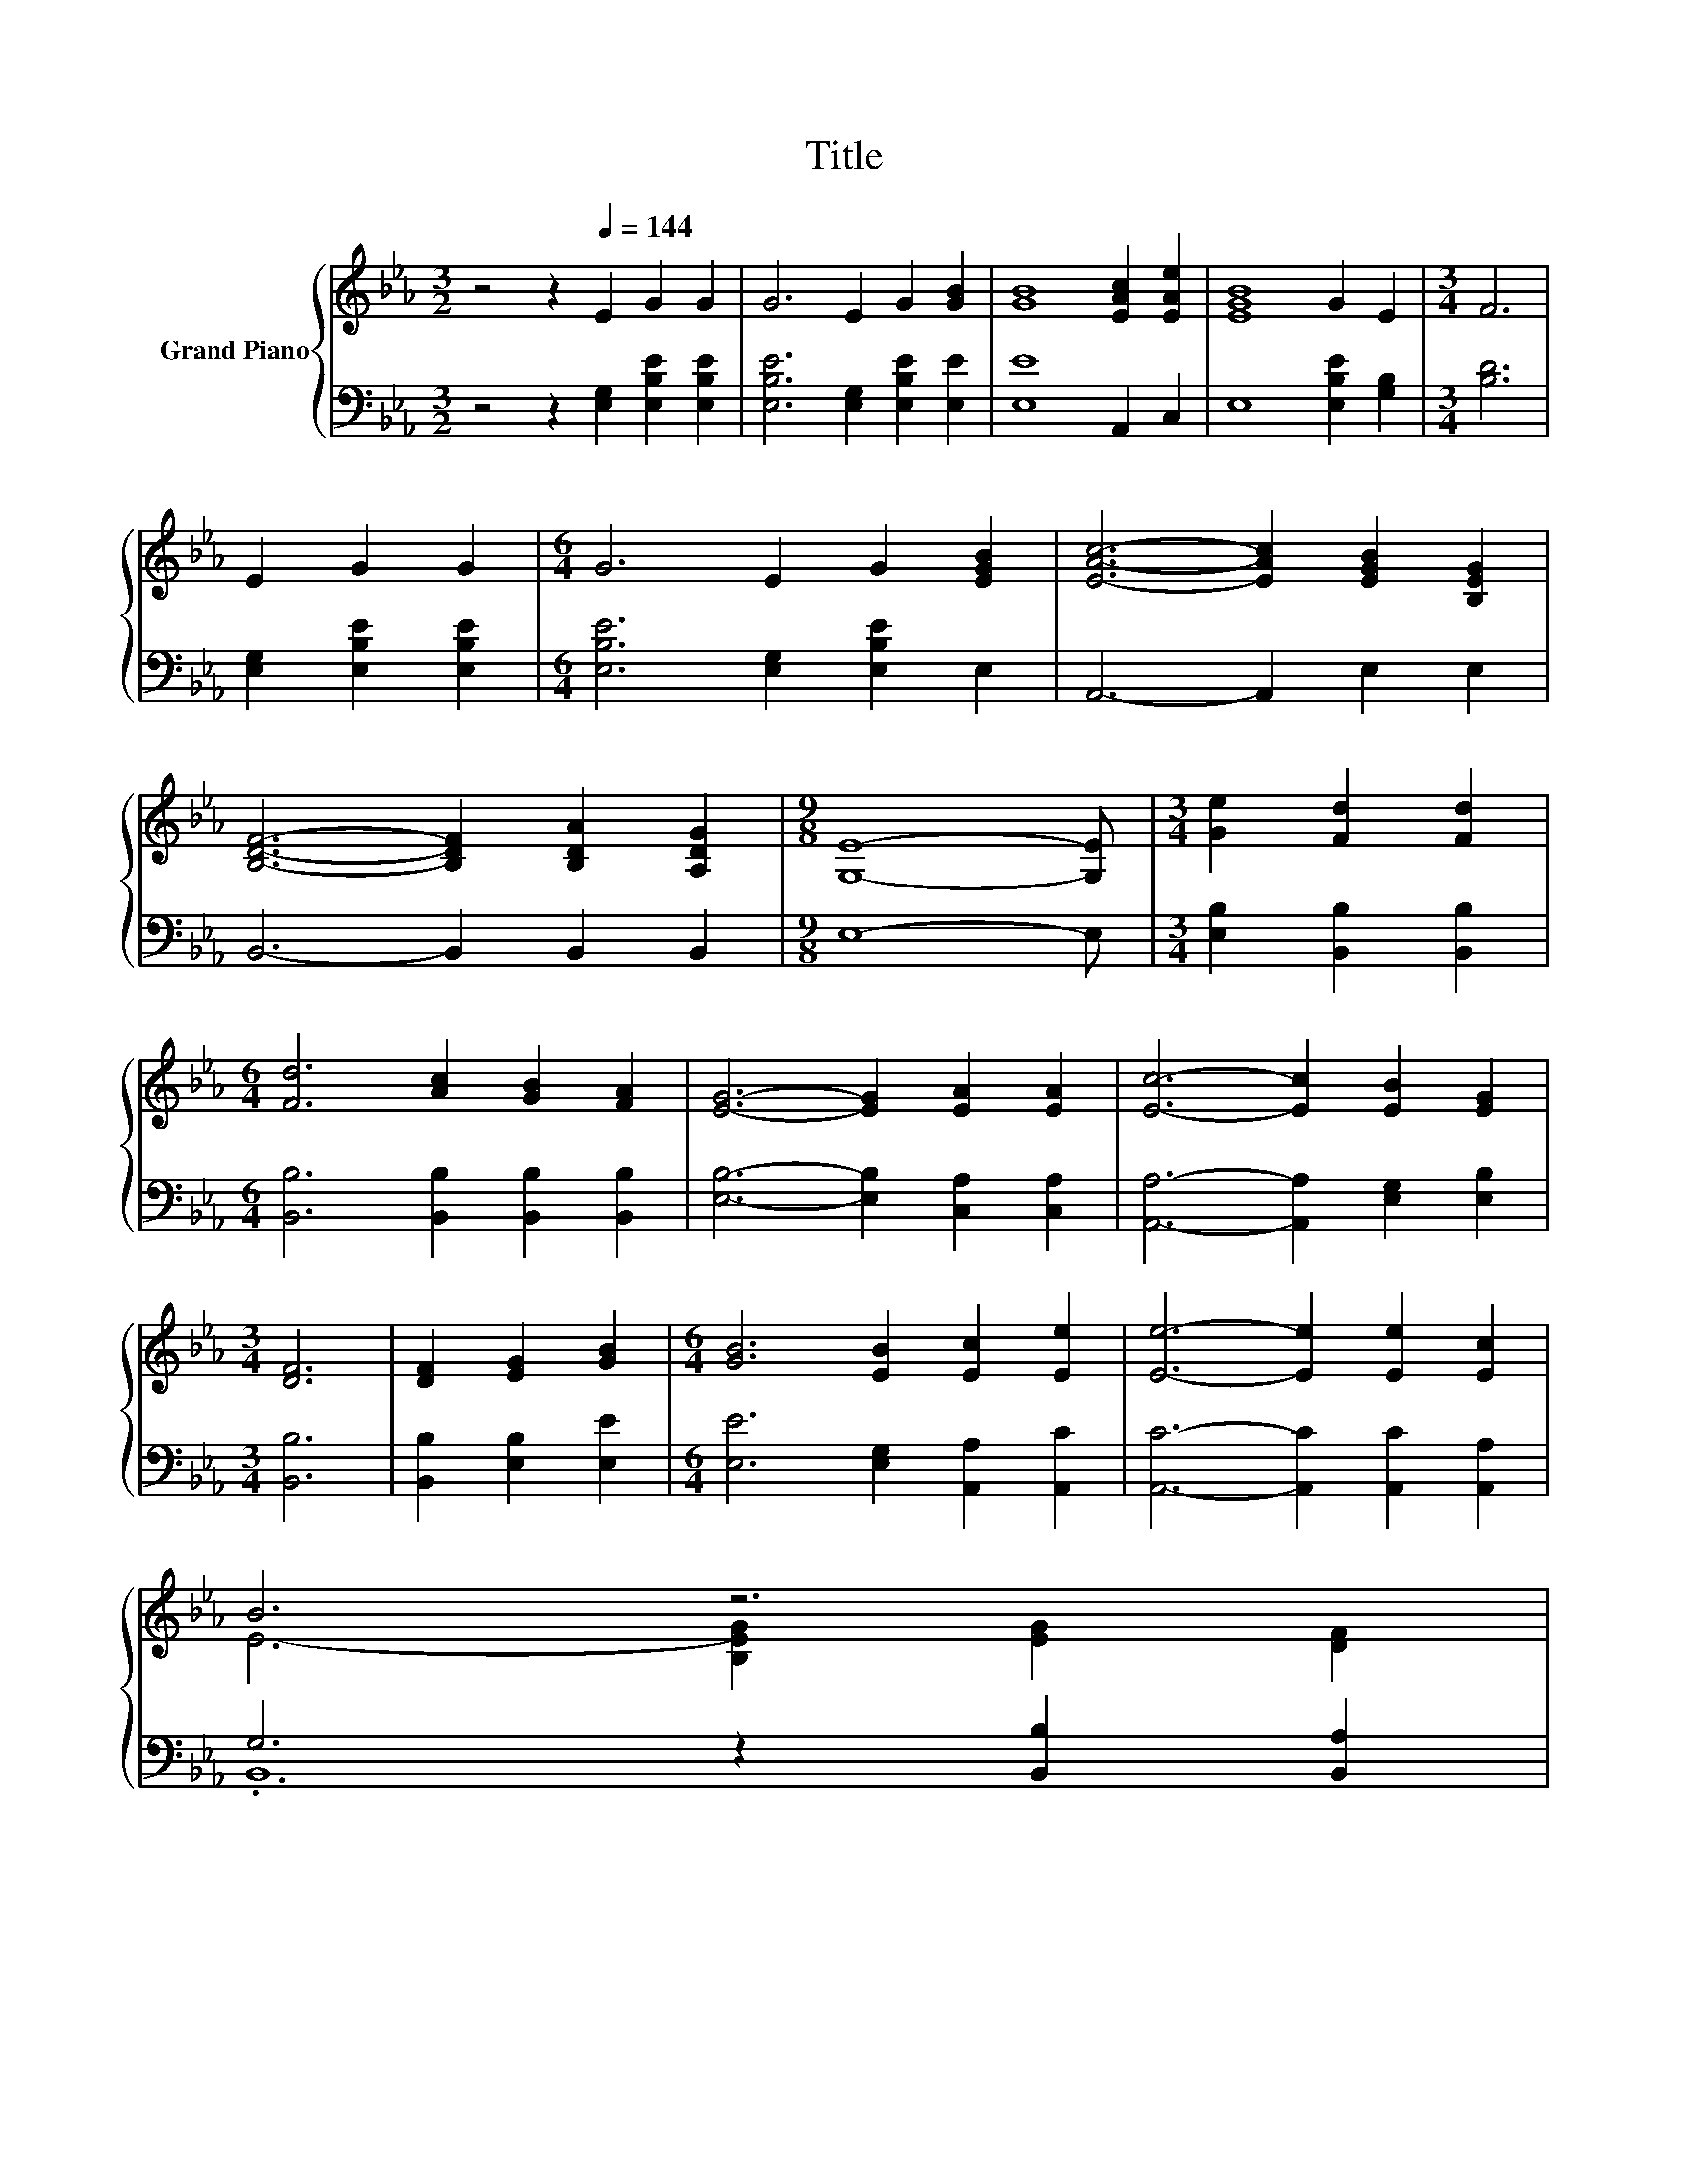 X:1
T:Title
%%score { ( 1 3 ) | ( 2 4 ) }
L:1/8
M:3/2
K:Eb
V:1 treble nm="Grand Piano"
V:3 treble 
V:2 bass 
V:4 bass 
V:1
 z4 z2[Q:1/4=144] E2 G2 G2 | G6 E2 G2 [GB]2 | [GB]8 [EAc]2 [EAe]2 | [EGB]8 G2 E2 |[M:3/4] F6 | %5
 E2 G2 G2 |[M:6/4] G6 E2 G2 [EGB]2 | [EAc]6- [EAc]2 [EGB]2 [B,EG]2 | %8
 [B,DF]6- [B,DF]2 [B,DA]2 [A,DG]2 |[M:9/8] [G,E]8- [G,E] |[M:3/4] [Ge]2 [Fd]2 [Fd]2 | %11
[M:6/4] [Fd]6 [Ac]2 [GB]2 [FA]2 | [EG]6- [EG]2 [EA]2 [EA]2 | [Ec]6- [Ec]2 [EB]2 [EG]2 | %14
[M:3/4] [DF]6 | [DF]2 [EG]2 [GB]2 |[M:6/4] [GB]6 [EB]2 [Ec]2 [Ee]2 | [Ee]6- [Ee]2 [Ee]2 [Ec]2 | %18
 B6 z6[Q:1/4=142][Q:1/4=140][Q:1/4=138][Q:1/4=136][Q:1/4=133][Q:1/4=131][Q:1/4=129][Q:1/4=127][Q:1/4=125][Q:1/4=123][Q:1/4=121] | %19
[M:3/4] E6[Q:1/4=119][Q:1/4=116][Q:1/4=114][Q:1/4=112][Q:1/4=110] |] %20
V:2
 z4 z2 [E,G,]2 [E,B,E]2 [E,B,E]2 | [E,B,E]6 [E,G,]2 [E,B,E]2 [E,E]2 | [E,E]8 A,,2 C,2 | %3
 E,8 [E,B,E]2 [G,B,]2 |[M:3/4] [B,D]6 | [E,G,]2 [E,B,E]2 [E,B,E]2 | %6
[M:6/4] [E,B,E]6 [E,G,]2 [E,B,E]2 E,2 | A,,6- A,,2 E,2 E,2 | B,,6- B,,2 B,,2 B,,2 | %9
[M:9/8] E,8- E, |[M:3/4] [E,B,]2 [B,,B,]2 [B,,B,]2 |[M:6/4] [B,,B,]6 [B,,B,]2 [B,,B,]2 [B,,B,]2 | %12
 [E,B,]6- [E,B,]2 [C,A,]2 [C,A,]2 | [A,,A,]6- [A,,A,]2 [E,G,]2 [E,B,]2 |[M:3/4] [B,,B,]6 | %15
 [B,,B,]2 [E,B,]2 [E,E]2 |[M:6/4] [E,E]6 [E,G,]2 [A,,A,]2 [A,,C]2 | %17
 [A,,C]6- [A,,C]2 [A,,C]2 [A,,A,]2 | G,6 z2 [B,,B,]2 [B,,A,]2 |[M:3/4] [E,G,]6 |] %20
V:3
 x12 | x12 | x12 | x12 |[M:3/4] x6 | x6 |[M:6/4] x12 | x12 | x12 |[M:9/8] x9 |[M:3/4] x6 | %11
[M:6/4] x12 | x12 | x12 |[M:3/4] x6 | x6 |[M:6/4] x12 | x12 | E6- [B,EG]2 [EG]2 [DF]2 | %19
[M:3/4] x6 |] %20
V:4
 x12 | x12 | x12 | x12 |[M:3/4] x6 | x6 |[M:6/4] x12 | x12 | x12 |[M:9/8] x9 |[M:3/4] x6 | %11
[M:6/4] x12 | x12 | x12 |[M:3/4] x6 | x6 |[M:6/4] x12 | x12 | .B,,12 |[M:3/4] x6 |] %20

